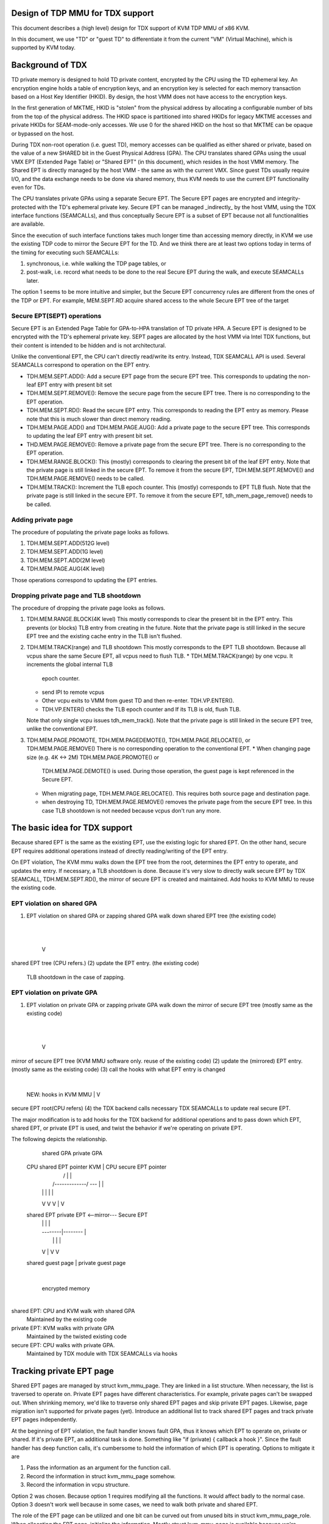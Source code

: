 .. SPDX-License-Identifier: GPL-2.0

Design of TDP MMU for TDX support
=================================
This document describes a (high level) design for TDX support of KVM TDP MMU of
x86 KVM.

In this document, we use "TD" or "guest TD" to differentiate it from the current
"VM" (Virtual Machine), which is supported by KVM today.


Background of TDX
=================
TD private memory is designed to hold TD private content, encrypted by the CPU
using the TD ephemeral key.  An encryption engine holds a table of encryption
keys, and an encryption key is selected for each memory transaction based on a
Host Key Identifier (HKID).  By design, the host VMM does not have access to the
encryption keys.

In the first generation of MKTME, HKID is "stolen" from the physical address by
allocating a configurable number of bits from the top of the physical address.
The HKID space is partitioned into shared HKIDs for legacy MKTME accesses and
private HKIDs for SEAM-mode-only accesses.  We use 0 for the shared HKID on the
host so that MKTME can be opaque or bypassed on the host.

During TDX non-root operation (i.e. guest TD), memory accesses can be qualified
as either shared or private, based on the value of a new SHARED bit in the Guest
Physical Address (GPA).  The CPU translates shared GPAs using the usual VMX EPT
(Extended Page Table) or "Shared EPT" (in this document), which resides in the
host VMM memory.  The Shared EPT is directly managed by the host VMM - the same
as with the current VMX.  Since guest TDs usually require I/O, and the data
exchange needs to be done via shared memory, thus KVM needs to use the current
EPT functionality even for TDs.

The CPU translates private GPAs using a separate Secure EPT.  The Secure EPT
pages are encrypted and integrity-protected with the TD's ephemeral private key.
Secure EPT can be managed _indirectly_ by the host VMM, using the TDX interface
functions (SEAMCALLs), and thus conceptually Secure EPT is a subset of EPT
because not all functionalities are available.

Since the execution of such interface functions takes much longer time than
accessing memory directly, in KVM we use the existing TDP code to mirror the
Secure EPT for the TD. And we think there are at least two options today in
terms of the timing for executing such SEAMCALLs:

1. synchronous, i.e. while walking the TDP page tables, or
2. post-walk, i.e. record what needs to be done to the real Secure EPT during
   the walk, and execute SEAMCALLs later.

The option 1 seems to be more intuitive and simpler, but the Secure EPT
concurrency rules are different from the ones of the TDP or EPT. For example,
MEM.SEPT.RD acquire shared access to the whole Secure EPT tree of the target

Secure EPT(SEPT) operations
---------------------------
Secure EPT is an Extended Page Table for GPA-to-HPA translation of TD private
HPA.  A Secure EPT is designed to be encrypted with the TD's ephemeral private
key. SEPT pages are allocated by the host VMM via Intel TDX functions, but their
content is intended to be hidden and is not architectural.

Unlike the conventional EPT, the CPU can't directly read/write its entry.
Instead, TDX SEAMCALL API is used.  Several SEAMCALLs correspond to operation on
the EPT entry.

* TDH.MEM.SEPT.ADD():
  Add a secure EPT page from the secure EPT tree.  This corresponds to updating
  the non-leaf EPT entry with present bit set

* TDH.MEM.SEPT.REMOVE():
  Remove the secure page from the secure EPT tree.  There is no corresponding
  to the EPT operation.

* TDH.MEM.SEPT.RD():
  Read the secure EPT entry.  This corresponds to reading the EPT entry as
  memory.  Please note that this is much slower than direct memory reading.

* TDH.MEM.PAGE.ADD() and TDH.MEM.PAGE.AUG():
  Add a private page to the secure EPT tree.  This corresponds to updating the
  leaf EPT entry with present bit set.

* THD.MEM.PAGE.REMOVE():
  Remove a private page from the secure EPT tree.  There is no corresponding
  to the EPT operation.

* TDH.MEM.RANGE.BLOCK():
  This (mostly) corresponds to clearing the present bit of the leaf EPT entry.
  Note that the private page is still linked in the secure EPT.  To remove it
  from the secure EPT, TDH.MEM.SEPT.REMOVE() and TDH.MEM.PAGE.REMOVE() needs to
  be called.

* TDH.MEM.TRACK():
  Increment the TLB epoch counter. This (mostly) corresponds to EPT TLB flush.
  Note that the private page is still linked in the secure EPT.  To remove it
  from the secure EPT, tdh_mem_page_remove() needs to be called.


Adding private page
-------------------
The procedure of populating the private page looks as follows.

1. TDH.MEM.SEPT.ADD(512G level)
2. TDH.MEM.SEPT.ADD(1G level)
3. TDH.MEM.SEPT.ADD(2M level)
4. TDH.MEM.PAGE.AUG(4K level)

Those operations correspond to updating the EPT entries.

Dropping private page and TLB shootdown
---------------------------------------
The procedure of dropping the private page looks as follows.

1. TDH.MEM.RANGE.BLOCK(4K level)
   This mostly corresponds to clear the present bit in the EPT entry.  This
   prevents (or blocks) TLB entry from creating in the future.  Note that the
   private page is still linked in the secure EPT tree and the existing cache
   entry in the TLB isn't flushed.
2. TDH.MEM.TRACK(range) and TLB shootdown
   This mostly corresponds to the EPT TLB shootdown.  Because all vcpus share
   the same Secure EPT, all vcpus need to flush TLB.
   * TDH.MEM.TRACK(range) by one vcpu.  It increments the global internal TLB
     epoch counter.
   * send IPI to remote vcpus
   * Other vcpu exits to VMM from guest TD and then re-enter. TDH.VP.ENTER().
   * TDH.VP.ENTER() checks the TLB epoch counter and If its TLB is old, flush
     TLB.
   Note that only single vcpu issues tdh_mem_track().
   Note that the private page is still linked in the secure EPT tree, unlike the
   conventional EPT.
3. TDH.MEM.PAGE.PROMOTE, TDH.MEM.PAGEDEMOTE(), TDH.MEM.PAGE.RELOCATE(), or
   TDH.MEM.PAGE.REMOVE()
   There is no corresponding operation to the conventional EPT.
   * When changing page size (e.g. 4K <-> 2M) TDH.MEM.PAGE.PROMOTE() or
     TDH.MEM.PAGE.DEMOTE() is used.  During those operation, the guest page is
     kept referenced in the Secure EPT.
   * When migrating page, TDH.MEM.PAGE.RELOCATE().  This requires both source
     page and destination page.
   * when destroying TD, TDH.MEM.PAGE.REMOVE() removes the private page from the
     secure EPT tree.  In this case TLB shootdown is not needed because vcpus
     don't run any more.

The basic idea for TDX support
==============================
Because shared EPT is the same as the existing EPT, use the existing logic for
shared EPT.  On the other hand, secure EPT requires additional operations
instead of directly reading/writing of the EPT entry.

On EPT violation, The KVM mmu walks down the EPT tree from the root, determines
the EPT entry to operate, and updates the entry. If necessary, a TLB shootdown
is done.  Because it's very slow to directly walk secure EPT by TDX SEAMCALL,
TDH.MEM.SEPT.RD(), the mirror of secure EPT is created and maintained.  Add
hooks to KVM MMU to reuse the existing code.

EPT violation on shared GPA
---------------------------
(1) EPT violation on shared GPA or zapping shared GPA
    walk down shared EPT tree (the existing code)
        |
        |
        V
shared EPT tree (CPU refers.)
(2) update the EPT entry. (the existing code)
    TLB shootdown in the case of zapping.


EPT violation on private GPA
----------------------------
(1) EPT violation on private GPA or zapping private GPA
    walk down the mirror of secure EPT tree (mostly same as the existing code)
        |
        |
        V
mirror of secure EPT tree (KVM MMU software only. reuse of the existing code)
(2) update the (mirrored) EPT entry. (mostly same as the existing code)
(3) call the hooks with what EPT entry is changed
        |
        NEW: hooks in KVM MMU
        |
        V
secure EPT root(CPU refers)
(4) the TDX backend calls necessary TDX SEAMCALLs to update real secure EPT.

The major modification is to add hooks for the TDX backend for additional
operations and to pass down which EPT, shared EPT, or private EPT is used, and
twist the behavior if we're operating on private EPT.


The following depicts the relationship.

     shared GPA                             private GPA

  CPU shared EPT pointer   KVM                   |       CPU secure EPT pointer
        |                 /   \                  |              |
        |  /-------------/     \---\             |              |
        | |                         |            |              |
        V V                         V            |              V
  shared EPT                     private EPT <--mirror--- Secure EPT
        |                               |        |              |
        |                               \--------|--------\     |
        |                                        |         |    |
        V                                        |         V    V
  shared guest page                              |       private guest page
                                                 |
                                                 |
                                                 | encrypted memory
                                                 |

shared EPT: CPU and KVM walk with shared GPA
            Maintained by the existing code
private EPT: KVM walks with private GPA
             Maintained by the twisted existing code
secure EPT: CPU walks with private GPA.
            Maintained by TDX module with TDX SEAMCALLs via hooks


Tracking private EPT page
=========================
Shared EPT pages are managed by struct kvm_mmu_page.  They are linked in a list
structure.  When necessary, the list is traversed to operate on.  Private EPT
pages have different characteristics.  For example, private pages can't be
swapped out.  When shrinking memory, we'd like to traverse only shared EPT pages
and skip private EPT pages.  Likewise, page migration isn't supported for
private pages (yet).  Introduce an additional list to track shared EPT pages and
track private EPT pages independently.

At the beginning of EPT violation, the fault handler knows fault GPA, thus it
knows which EPT to operate on, private or shared.  If it's private EPT,
an additional task is done.  Something like "if (private) { callback a hook }".
Since the fault handler has deep function calls, it's cumbersome to hold the
information of which EPT is operating.  Options to mitigate it are

1. Pass the information as an argument for the function call.
2. Record the information in struct kvm_mmu_page somehow.
3. Record the information in vcpu structure.

Option 2 was chosen.  Because option 1 requires modifying all the functions.  It
would affect badly to the normal case.  Option 3 doesn't work well because in
some cases, we need to walk both private and shared EPT.

The role of the EPT page can be utilized and one bit can be curved out from
unused bits in struct kvm_mmu_page_role.  When allocating the EPT page,
initialize the information. Mostly struct kvm_mmu_page is available because
we're operating on EPT pages.


The conversion of private GPA and shared GPA
============================================
A page of a given GPA can be assigned to only private GPA xor shared GPA at one
time.  The GPA can't be accessed simultaneously via both private GPA and shared
GPA.  On guest startup, all the GPAs are assigned as private.  Guest converts
the range of GPA to shared (or private) from private (or shared) by MapGPA
hypercall.  MapGPA hypercall takes the start GPA and the size of the region.  If
the given start GPA is shared, VMM converts the region into shared (if it's
already shared, nop).  If the start GPA is private, VMM converts the region into
private.  It implies the guest won't access the unmapped region. private(or
shared) region after converting to shared(or private).

If the guest TD triggers an EPT violation on the already converted region, the
access won't be allowed (loop in EPT violation) until other vcpu converts back
the region.

KVM MMU records which GPA is allowed to access, private or shared.  It steals
software usable bit from MMU present mask.  SEPT_PRIVATE_PROHIBIT.  The bit is
recorded in both shared EPT and the mirror of secure EPT.

* If SEPT_PRIVATE_PROHIBIT cleared in the shared EPT and the mirror of secure EPT:
  Private GPA is allowed. Shared GPA is not allowed.

* SEPT_PRIVATE_PROHIBIT set in the shared EPT and the mirror of secure EPT:
  Private GPA is not allowed. Shared GPA is allowed.

The default is that SEPT_PRIVATE_PROHIBIT is cleared so that the existing KVM
MMU code (mostly) works.

The reason why the bit is recorded in both shared and private EPT is to optimize
for EPT violation path by penalizing MapGPA hypercall.

The state machine of EPT entry
------------------------------
(private EPT entry, shared EPT entry) =
        (non-present, non-present):             private mapping is allowed
        (present, non-present):                 private mapping is mapped
        (non-present | PRIVATE_PROHIBIT, non-present | PRIVATE_PROHIBIT):
                                                shared mapping is allowed
        (non-present | PRIVATE_PROHIBIT, present | PRIVATE_PROHIBIT):
                                                shared mapping is mapped
        (present | PRIVATE_PROHIBIT, any)       invalid combination

* map_gpa(private GPA): Mark the region that private GPA is allowed(NEW)
        private EPT entry: clear PRIVATE_PROHIBIT
          present: nop
          non-present: nop
          non-present | PRIVATE_PROHIBIT -> non-present (clear PRIVATE_PROHIBIT)

        shared EPT entry: zap the entry, clear PRIVATE_PROHIBIT
          present: invalid
          non-present -> non-present: nop
          present | PRIVATE_PROHIBIT -> non-present
          non-present | PRIVATE_PROHIBIT -> non-present

* map_gpa(shared GPA): Mark the region that shared GPA is allowed(NEW)
        private EPT entry: zap and set PRIVATE_PROHIBIT
          present     -> non-present | PRIVATE_PROHIBIT
          non-present -> non-present | PRIVATE_PROHIBIT
          non-present | PRIVATE_PROHIBIT: nop

        shared EPT entry: set PRIVATE_PROHIBIT
          present: invalid
          non-present -> non-present | PRIVATE_PROHIBIT
          present | PRIVATE_PROHIBIT -> present | PRIVATE_PROHIBIT: nop
          non-present | PRIVATE_PROHIBIT -> non-present | PRIVATE_PROHIBIT: nop

* map(private GPA)
        private EPT entry
          present: nop
          non-present -> present
          non-present | PRIVATE_PROHIBIT: nop. looping on EPT violation(NEW)

        shared EPT entry: nop

* map(shared GPA)
        private EPT entry: nop

        shared EPT entry
          present: invalid
          present | PRIVATE_PROHIBIT: nop
          non-present | PRIVATE_PROHIBIT -> present | PRIVATE_PROHIBIT
          non-present: nop. looping on EPT violation(NEW)

* zap(private GPA)
        private EPT entry: zap the entry with keeping PRIVATE_PROHIBIT
          present -> non-present
          present | PRIVATE_PROHIBIT: invalid
          non-present: nop as is_shadow_present_pte() is checked
          non-present | PRIVATE_PROHIBIT: nop as is_shadow_present_pte() is
                                          checked

        shared EPT entry: nop

* zap(shared GPA)
        private EPT entry: nop

        shared EPT entry: zap
          any -> non-present
          present: invalid
          present | PRIVATE_PROHIBIT -> non-present | PRIVATE_PROHIBIT
          non-present: nop as is_shadow_present_pte() is checked
          non-present | PRIVATE_PROHIBIT: nop as is_shadow_present_pte() is
                                          checked


The original TDP MMU and race condition
=======================================
Because vcpus share the EPT, once the EPT entry is zapped, we need to shootdown
TLB.  Send IPI to remote vcpus.  Remote vcpus flush their down TLBs.  Until TLB
shootdown is done, vcpus may reference the zapped guest page.

TDP MMU uses read lock of mmu_lock to mitigate vcpu contention.  When read lock
is obtained, it depends on the atomic update of the EPT entry.  (On the other
hand legacy MMU uses write lock.)  When vcpu is populating/zapping the EPT entry
with a read lock held, other vcpu may be populating or zapping the same EPT
entry at the same time.

To avoid the race condition, the entry is frozen.  It means the EPT entry is set
to the special value, REMOVED_SPTE which clears the present bit.  And then after
TLB shootdown, update the EPT entry to the final value.

Concurrent zapping
------------------
1. read lock
2. freeze the EPT entry (atomically set the value to REMOVED_SPTE)
   If other vcpu froze the entry, restart page fault.
3. TLB shootdown
   * send IPI to remote vcpus
   * TLB flush (local and remote)
   For each entry update, TLB shootdown is needed because of the
   concurrency.
4. atomically set the EPT entry to the final value
5. read unlock

Concurrent populating
---------------------
In the case of populating the non-present EPT entry, atomically update the EPT
entry.
1. read lock
2. atomically update the EPT entry
   If other vcpu frozen the entry or updated the entry, restart page fault.
3. read unlock

In the case of updating the present EPT entry (e.g. page migration), the
operation is split into two.  Zapping the entry and populating the entry.
1. read lock
2. zap the EPT entry.  follow the concurrent zapping case.
3. populate the non-present EPT entry.
4. read unlock

Non-concurrent batched zapping
------------------------------
In some cases, zapping the ranges is done exclusively with a write lock held.
In this case, the TLB shootdown is batched into one.

1. write lock
2. zap the EPT entries by traversing them
3. TLB shootdown
4. write unlock


For Secure EPT, TDX SEAMCALLs are needed in addition to updating the mirrored
EPT entry.

TDX concurrent zapping
----------------------
Add a hook for TDX SEAMCALLs at the step of the TLB shootdown.

1. read lock
2. freeze the EPT entry(set the value to REMOVED_SPTE)
3. TLB shootdown via a hook
   * TLB.MEM.RANGE.BLOCK()
   * TLB.MEM.TRACK()
   * send IPI to remote vcpus
4. set the EPT entry to the final value
5. read unlock

TDX concurrent populating
-------------------------
TDX SEAMCALLs are required in addition to operating the mirrored EPT entry.  The
frozen entry is utilized by following the zapping case to avoid the race
condition.  A hook can be added.

1. read lock
2. freeze the EPT entry
3. hook
   * TDH_MEM_SEPT_ADD() for non-leaf or TDH_MEM_PAGE_AUG() for leaf.
4. set the EPT entry to the final value
5. read unlock

Without freezing the entry, the following race can happen.  Suppose two vcpus
are faulting on the same GPA and the 2M and 4K level entries aren't populated
yet.

* vcpu 1: update 2M level EPT entry
* vcpu 2: update 4K level EPT entry
* vcpu 2: TDX SEAMCALL to update 4K secure EPT entry => error
* vcpu 1: TDX SEAMCALL to update 2M secure EPT entry


TDX non-concurrent batched zapping
----------------------------------
For simplicity, the procedure of concurrent populating is utilized.  The
procedure can be optimized later.


Optimizing TLB flush
====================
It's inefficient to issue TLB.MEM.TRACK for each EPT entry.  Similar to EPT TLB
flush, multiple TLB.MEM.TRACK and sending IPI (TLB shootdown) can be combined
into one TLB.MEM.TRACK and one IPI.  After the TLB shootdown, the PFNs are still
needed to unlink the private pages from the secure EPT.  PFN needs to be stashed
somewhere.  The choice is to keep the PFN in the EPT entry with the special
flag.  SPTE_PRIVATE_ZAPPED with the present flag cleared.  And specially handle
such EPT entry.  Later get PFN and unlink the private page from secure EPT,
clear the EPT entry into normal zapped EPT entry.

1. lock
2. loop on EPT entries.
   - set SEPT_PRIVATE_ZAPPED
   - keep PFN
   - clear other bits
   - TLB.MEM.RANGE.BLOCK()
3. TLB shootdown via a hook. kvm_flush_remote_tlbs_with_address()
   - TLB.MEM.TRACK()
   - send IPI to remote vcpus
   - loop on EPT entries
     - check if SPTE_PRIVATE_ZAPPED is set
     - get PFN
     - unlink private pages from secure EPT if necessary
     - make the EPT entry into initial zapped value
       (clear SPTE_PRIVATE_ZAPPED and PFN)
5. unlock

Co-existing with unmapping guest private memory
===============================================
TODO.  This needs to be addressed.


Restrictions or future work
===========================
The following features aren't supported yet at the moment.

* optimizing non-concurrent zap
* Large page
* Page migration
